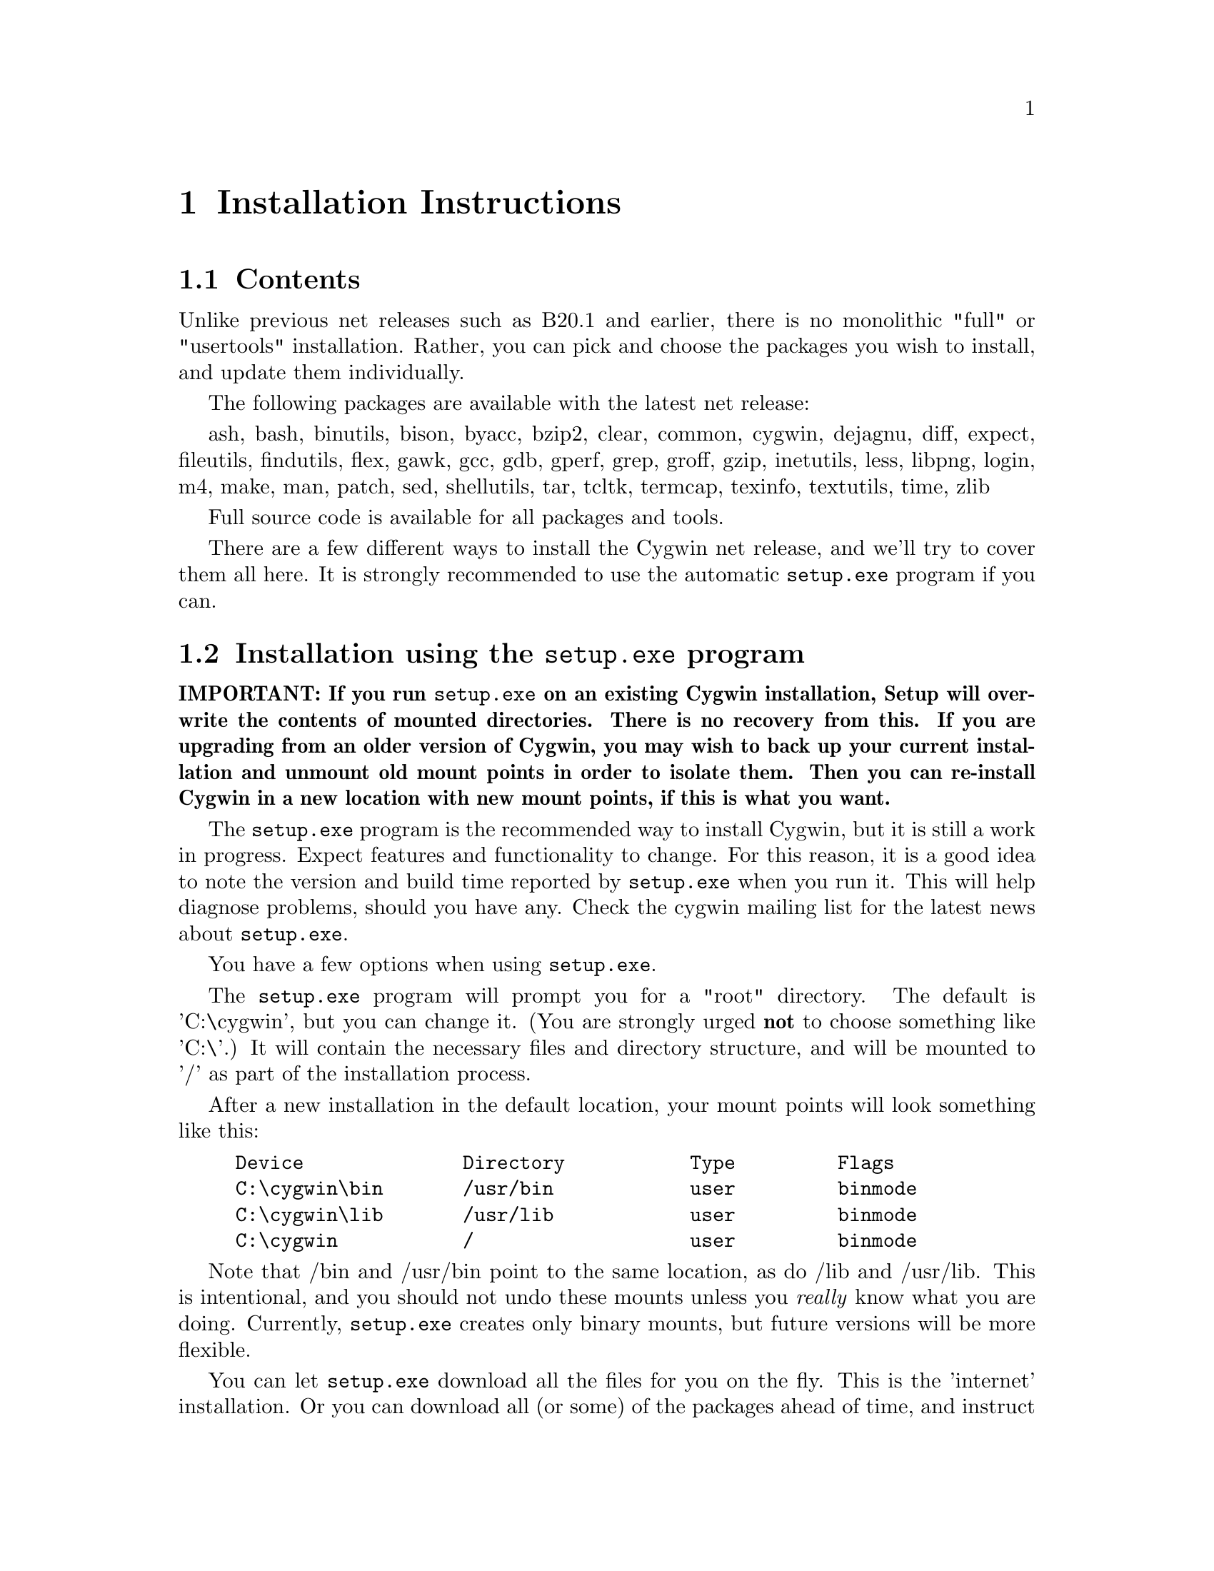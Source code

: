 @chapter Installation Instructions
@section Contents

Unlike previous net releases such as B20.1 and earlier, there is no
monolithic "full" or "usertools" installation.  Rather, you can pick and
choose the packages you wish to install, and update them individually.

The following packages are available with the latest net release:

ash, bash, binutils, bison, byacc, bzip2, clear, common, cygwin,
dejagnu, diff, expect, fileutils, findutils, flex, gawk, gcc, gdb,
gperf, grep, groff, gzip, inetutils, less, libpng, login, m4, make, man,
patch, sed, shellutils, tar, tcltk, termcap, texinfo, textutils, time,
zlib

Full source code is available for all packages and tools.

There are a few different ways to install the Cygwin net release, and
we'll try to cover them all here.  It is strongly recommended to use the
automatic @code{setup.exe} program if you can.

@section Installation using the @code{setup.exe} program

@strong{IMPORTANT: If you run @code{setup.exe} on an existing Cygwin
installation, Setup will overwrite the contents of mounted directories.
There is no recovery from this.  If you are upgrading from an older
version of Cygwin, you may wish to back up your current installation and
unmount old mount points in order to isolate them.  Then you can
re-install Cygwin in a new location with new mount points, if this is
what you want.}

The @code{setup.exe} program is the recommended way to install Cygwin,
but it is still a work in progress.  Expect features and functionality
to change.  For this reason, it is a good idea to note the version and
build time reported by @code{setup.exe} when you run it.  This will help
diagnose problems, should you have any.  Check the cygwin mailing list
for the latest news about @code{setup.exe}.

You have a few options when using @code{setup.exe}.  

The @code{setup.exe} program will prompt you for a "root" directory.
The default is 'C:\cygwin', but you can change it.  (You are strongly
urged @strong{not} to choose something like 'C:\'.)  It will contain the
necessary files and directory structure, and will be mounted to '/' as
part of the installation process.

After a new installation in the default location, your mount points will
look something like this:

@example
Device              Directory           Type         Flags
C:\cygwin\bin       /usr/bin            user         binmode
C:\cygwin\lib       /usr/lib            user         binmode
C:\cygwin           /                   user         binmode
@end example

Note that /bin and /usr/bin point to the same location, as do /lib and
/usr/lib.  This is intentional, and you should not undo these mounts
unless you @emph{really} know what you are doing.  Currently,
@code{setup.exe} creates only binary mounts, but future versions will be
more flexible.

You can let @code{setup.exe} download all the files for you on the fly.
This is the 'internet' installation.  Or you can download all (or some)
of the packages ahead of time, and instruct @code{setup.exe} to install
Cygwin from those files.  This is the 'directory' installation.  You
must use this method if you want to install only a subset of the
available packages.

Note that you cannot combine methods.  If you use the directory
installation, @code{setup.exe} will install @strong{only} the packages
it finds in the directory; it will not also be able to download packages
from the internet in the same pass.  If you have not carefully chosen
which packages to download, you may not end up with a working Cygwin
installation.  You can, however, add and update packages later.  See
below.

Whichever you choose, the first step is to open an ftp mirror site near
you from @file{http://sourceware.cygnus.com/cygwin/mirrors.html}.  Then
go to the 'latest' directory, download @code{setup.exe} and save that to
an @strong{empty temporary directory}.  While you're there, download the
README file and read it.  Then read it again.

Then proceed according to your choice below.

@subsection Internet installation with @code{setup.exe}

Shut down @strong{all cygwin applications} (including inetd, etc.).

Then, @strong{in a command window} ("MS-DOS Prompt" in Windows 95/98),
'@code{cd}' to the temporary directory and type '@code{setup.exe}'.

When prompted, specify the location of the root directory, or accept the
default.

At the next prompt, choose to install from the Internet ('i').  This is
the default.

Setup will connect to sourceware.cygnus.com to read a list of mirror
sites.  Choose one from the list, or choose 'other' to supply your own.
If you supply your own, you must provide a full URL, not just the ftp
hostname.  Setup will then proceed to download all packages from the ftp
site.  Of course this may take a while if you have a slow connection.

When finished, Setup will have created a "Cygnus Solutions" folder on
your Start Menu, containing a shortcut to @code{cygwin.bat}, which
invokes bash with various environment variables set correctly.  The
"Uninstall Cygwin" shortcut, if present, is unlikely to do a complete
job.  If you want to completely uninstall Cygwin, you will probably have
to delete some things by hand.

@subsection Directory installation with @code{setup.exe}

Before proceeding, you must download packages into the temporary
directory containing @code{setup.exe}.  These are in subdirectories of
'latest' and end in .tar.gz and not in -src.tar.gz.  If there is more
than one in a given directory, pick the one with the highest version
number.  Put them together in the temporary directory containing
@code{setup.exe}.  You may preserve the directory structure of 'latest',
and include the -src.tar.gz files, without ill effect.

Whatever subset you think is appropriate, it @strong{must} contain the
'cygwin' package, or you will not end up with a working Cygwin
installation.

When you have all the necessary tar files together with
@code{setup.exe}, proceed as you would for an internet installation,
except choose directory installation ('d') when prompted.  Setup will
install from the tar files that it finds there.  Here are the details
again:

Shut down @strong{all cygwin applications} (including inetd, etc.).

Then, @strong{in a command window} ("MS-DOS Prompt" in Windows 95/98),
'@code{cd}' to the temporary directory and type '@code{setup.exe}'.

When prompted, specify the location of the root directory, or accept the
default.

At the next prompt, choose to install from the current directory ('d').
This is @strong{not} the default.

When finished, Setup will have created a "Cygnus Solutions" folder on
your Start Menu, containing a shortcut to @code{cygwin.bat}, which
invokes bash with various environment variables set correctly.  The
"Uninstall Cygwin" shortcut, if present, is unlikely to do a complete
job.  If you want to completely uninstall Cygwin, you will probably have
to delete some things by hand.

@subsection Adding or updating packages

Later versions of @code{setup.exe} permit you to add and/or update
packages to an existing cygwin installation.

To update your installation, create an empty directory, cd to it, and
download the latest version of @code{setup.exe} from the @code{latest}
directory at a Cygwin mirror near you.

Once you've downloaded @code{setup.exe}, type
@example
	./setup <pkg>
@end example
where "<pkg>" is the name of the package you wish to update, such as
"cygwin" or "gdb" or "make" or ...

Answer the questions as you did when you first installed Cygwin.  This
will update the package.  As with the initial installation, you can
update from the (i)nternet or from the (d)irectory.  The latter requires
that you download the @code{.tar.gz} file of the package ahead of time,
along with @code{setup.exe}.

If you are updating "cygwin", then you must close @strong{all} Cygwin
applications (including @code{inetd}, for example), and run
@code{setup.exe} from the Windows command prompt.

If you supply the @code{-u} option to @code{setup.exe}, then
@code{setup.exe} will only update the package if an older version is
currently installed.  For example:
@example
	./setup -u gdb
@end example
However, if you currently have a development snapshot installed, setup
may fail to update the package, because development snapshots have their
version numbers "bumped" to the next release number.  In this case, you
should not use @code{-u}.  Omitting @code{-u} forces @code{setup.exe} to
perform the update, regardless of whether @code{setup.exe} deems it
necessary.

@subsection Problems running @code{setup.exe}

@subsubsection Error message: "Unable to retrieve the list of cygwin mirrors..."

This means that @code{setup.exe} could not make an http connection to
@file{http://sourceware.cygnus.com/cygwin/mirrors.html}.  This is
required for an (i)nternet install.  Either sourceware.cygnus.com was
too busy, or there is a problem with your network.  Note that
@code{setup.exe} has very limited proxy functionality for firewalls, and
depends on IE4 or later being installed and configured properly.  If you
cannot get the (i)nternet installation to work, just download the
packages yourself and do a (d)irectory install.

@subsubsection System hangs when unpacking tar archives

Your anti-virus software is interfering with @code{setup.exe}.  You will
have to disable it before running setup.  In that case, you will
probably want to:

@enumerate
@item download all the .tar.gz files for the packages, along with @code{setup.exe}
@item scan it all for viruses
@item disable the anti-virus software
@item perform a (d)irectory install
@item scan everything below your Cygwin root directory (@code{C:\cygwin} by default)
@end enumerate

